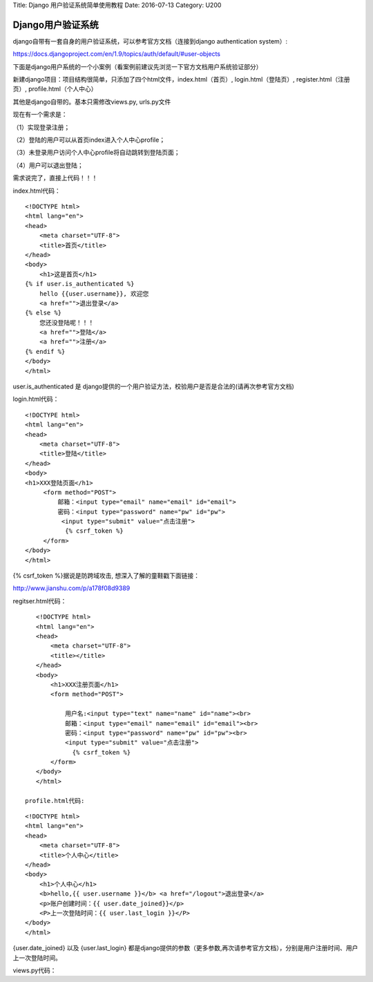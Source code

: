 Title: Django 用户验证系统简单使用教程 Date: 2016-07-13 Category: U200

Django用户验证系统
==================

django自带有一套自身的用户验证系统，可以参考官方文档（连接到django
authentication system）:

https://docs.djangoproject.com/en/1.9/topics/auth/default/#user-objects

下面是django用户系统的一个小案例（看案例前建议先浏览一下官方文档用户系统验证部分）

新建django项目：项目结构很简单，只添加了四个html文件，index.html（首页）,
login.html（登陆页）, register.html（注册页）, profile.html（个人中心）

其他是django自带的。基本只需修改views.py, urls.py文件

现在有一个需求是：

（1）实现登录注册；

（2）登陆的用户可以从首页index进入个人中心profile；

（3）未登录用户访问个人中心profile将自动跳转到登陆页面；

（4）用户可以退出登陆；

需求说完了，直接上代码！！！

index.html代码：

::

    <!DOCTYPE html>
    <html lang="en">
    <head>
        <meta charset="UTF-8">
        <title>首页</title>
    </head>
    <body>
        <h1>这是首页</h1>
    {% if user.is_authenticated %} 
        hello {{user.username}}, 欢迎您
        <a href="">退出登录</a>
    {% else %}
        您还没登陆呢！！！
        <a href="">登陆</a>
        <a href="">注册</a>
    {% endif %}
    </body>
    </html>

.. raw:: html

   <p style="color:blue;font-size:15px">

user.is_authenticated 是 django提供的一个用户验证方法，校验用户是否是合法的(请再次参考官方文档)

.. raw:: html

   </p>

login.html代码：

::

    <!DOCTYPE html>
    <html lang="en">
    <head>
        <meta charset="UTF-8">
        <title>登陆</title>
    </head>
    <body>
    <h1>XXX登陆页面</h1>
         <form method="POST">
             邮箱：<input type="email" name="email" id="email">
             密码：<input type="password" name="pw" id="pw">
              <input type="submit" value="点击注册">
               {% csrf_token %}
         </form>
    </body>
    </html>

.. raw:: html

   <p style="color:blue;font-size:15px">

{% csrf_token %}据说是防跨域攻击, 想深入了解的童鞋戳下面链接：

.. raw:: html

   </p>

http://www.jianshu.com/p/a178f08d9389

regitser.html代码：

::

    <!DOCTYPE html>
    <html lang="en">
    <head>
        <meta charset="UTF-8">
        <title></title>
    </head>
    <body>
        <h1>XXX注册页面</h1>
        <form method="POST">

            用户名:<input type="text" name="name" id="name"><br>
            邮箱：<input type="email" name="email" id="email"><br>
            密码：<input type="password" name="pw" id="pw"><br>
            <input type="submit" value="点击注册">
              {% csrf_token %}
        </form>
    </body>
    </html>

 profile.html代码:

::

    <!DOCTYPE html>
    <html lang="en">
    <head>
        <meta charset="UTF-8">
        <title>个人中心</title>
    </head>
    <body>
        <h1>个人中心</h1>
        <b>hello,{{ user.username }}</b> <a href="/logout">退出登录</a>
        <p>账户创建时间：{{ user.date_joined}}</p>
        <P>上一次登陆时间：{{ user.last_login }}</P>
    </body>
    </html>

.. raw:: html

   <p style="color:blue;font-size:15px">

{user.date_joined} 以及 {user.last_login} 都是django提供的参数（更多参数,再次请参考官方文档），分别是用户注册时间、用户上一次登陆时间。

.. raw:: html

   </p>

views.py代码： 

..  code-block:: python
    :linenos:

    #coding:utf-8
    from django.shortcuts import render, redirect
    from django.http import HttpResponse
    from django import forms 
    from django.contrib.auth.models import User
    from django.contrib.auth import authenticate, login, logout 
    from django.contrib.auth.decorators import login_required

    def register(request):

        if request.method == 'GET':
            return render(request, 'register.html') 

        elif request.method == 'POST':
            username = request.POST.get('name', False)


